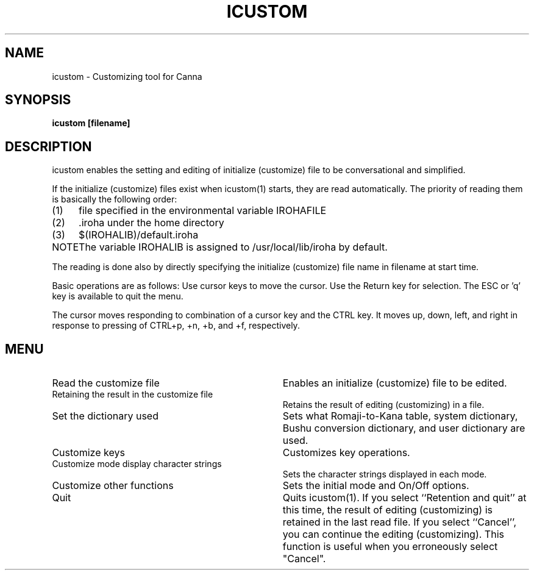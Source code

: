 .TH ICUSTOM 1
.SH "NAME"
icustom \- Customizing tool for Canna
.SH "SYNOPSIS"
.B "icustom [filename]"
.SH "DESCRIPTION"
.PP
icustom enables the setting and editing of initialize (customize) file 
to be conversational and simplified. 
.PP
If the initialize (customize) files exist when icustom(1) starts, 
they are read automatically.  The priority of reading them is basically 
the following order: 
.IP (1) 4
file specified in the environmental variable IROHAFILE
.IP (2) 4
\&.iroha under the home directory
.IP (3) 4
$(IROHALIB)/default.iroha
.IP NOTE 8
The variable IROHALIB is assigned to /usr/local/lib/iroha by default.
.PP
The reading is done also by directly specifying the initialize (customize)
file name in filename at start time.
.PP
Basic operations are as follows:  Use cursor keys to move the cursor.
Use the Return key for selection.  The ESC or 'q' key is available to
quit the menu.
.PP
The cursor moves responding to combination of a cursor key and the CTRL key.
It moves up, down, left, and right in response to pressing of 
CTRL+p, +n, +b, and +f, respectively.
.SH "MENU"
.IP "Read the customize file" 34
Enables an initialize (customize) file to be edited.
.IP "Retaining the result in the customize file" 34
Retains the result of editing (customizing) in a file.
.IP "Set the dictionary used" 34
Sets what Romaji-to-Kana table, 
system dictionary, Bushu conversion dictionary, 
and user dictionary are used.
.IP "Customize keys" 34
Customizes key operations.
.IP "Customize mode display character strings" 34
Sets the character strings displayed in each mode.
.IP "Customize other functions" 34
Sets the initial mode and On/Off options.
.IP "Quit" 34
Quits icustom(1).  If you select ``Retention and quit''
at this time, the result
of editing (customizing) is retained in the last read file.  If you select
``Cancel'', you can continue the editing (customizing).  This function is 
useful when you erroneously select "Cancel".
